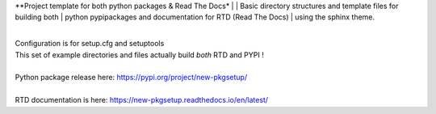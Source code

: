 **Project template for both python packages & Read The Docs*
|
| Basic directory structures and template files for building both
| python pypipackages and documentation for RTD (Read The Docs)
| using the sphinx theme.

|
| Configuration is for setup.cfg and setuptools
| This set of example directories and files actually build *both* RTD and PYPI !
|
| Python package release here: https://pypi.org/project/new-pkgsetup/
|
| RTD documentation is here: https://new-pkgsetup.readthedocs.io/en/latest/


